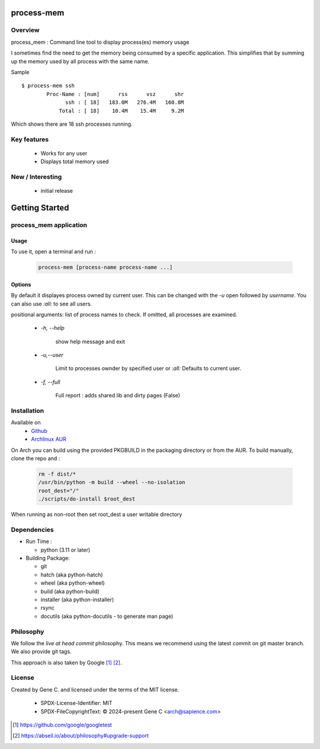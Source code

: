 .. SPDX-License-Identifier: MIT

###########
process-mem
###########

Overview
========

process_mem : Command line tool to display process(es) memory usage

I sometimes find the need to get the memory being consumed by a specific application.
This simplifies that by summing up the memory used by all process with the same name.

Sample

::

    $ process-mem ssh
            Proc-Name : [num]      rss      vsz      shr
                  ssh : [ 18]   183.0M   276.4M   160.8M
                Total : [ 18]    10.4M    15.4M     9.2M


Which shows there are 18 ssh processes running.

Key features
============

 * Works for any user
 * Displays total memory used

New / Interesting
=================

 - initial release

###############
Getting Started
###############


process_mem application
=======================

Usage
-----

To use it, open a terminal and run :

 .. code-block:: bash

   process-mem [process-name process-name ...]

Options
-------

By default it displayes process owned by current user.
This can be changed with the *-u* open followed by *username*. You can also use *:all:* to see
all users.

positional arguments: list of process names to check. If omitted, all processes are examined.

 - *-h, --help* 

    show help message and exit

 - *-u,--user*      
   
    Limit to processes ownder by specified user or *:all:* 
    Defaults to current user.

 - *-f, --full*

    Full report : adds shared lib and dirty pages (False)


Installation
============

Available on
 * `Github`_
 * `Archlinux AUR`_

On Arch you can build using the provided PKGBUILD in the packaging directory or from the AUR.
To build manually, clone the repo and :

 .. code-block:: bash

        rm -f dist/*
        /usr/bin/python -m build --wheel --no-isolation
        root_dest="/"
        ./scripts/do-install $root_dest

When running as non-root then set root_dest a user writable directory

Dependencies
============

* Run Time :

  * python          (3.11 or later)

* Building Package:

  * git
  * hatch           (aka python-hatch)
  * wheel           (aka python-wheel)
  * build           (aka python-build)
  * installer       (aka python-installer)
  * rsync
  * docutils        (aka python-docutils - to generate man page)

Philosophy
==========

We follow the *live at head commit* philosophy. This means we recommend using the
latest commit on git master branch. We also provide git tags. 

This approach is also taken by Google [1]_ [2]_.

License
=======

Created by Gene C. and licensed under the terms of the MIT license.

 * SPDX-License-Identifier: MIT
 * SPDX-FileCopyrightText: © 2024-present  Gene C <arch@sapience.com>

.. _Github: https://github.com/gene-git/process_mem
.. _Archlinux AUR: https://aur.archlinux.org/packages/process_mem

.. [1] https://github.com/google/googletest  
.. [2] https://abseil.io/about/philosophy#upgrade-support


